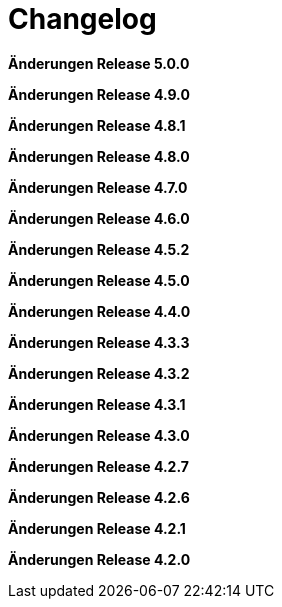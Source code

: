 = Changelog

*Änderungen Release 5.0.0*

// tag::release-5.0.0[]
// end::release-5.0.0[]

*Änderungen Release 4.9.0*

// tag::release-4.9.0[]
// end::release-4.9.0[]


*Änderungen Release 4.8.1*

// tag::release-4.8.1[]
// end::release-4.8.1[]

*Änderungen Release 4.8.0*

// tag::release-4.8.0[]
// end::release-4.8.0[]

*Änderungen Release 4.7.0*

// tag::release-4.7.0[]
// end::release-4.7.0[]

*Änderungen Release 4.6.0*

// tag::release-4.6.0[]
// end::release-4.6.0[]

*Änderungen Release 4.5.2*

// tag::release-4.5.2[]
// end::release-4.5.2[]

*Änderungen Release 4.5.0*

// tag::release-4.5.0[]
// end::release-4.5.0[]

*Änderungen Release 4.4.0*

// tag::release-4.4.0[]
// end::release-4.4.0[]

*Änderungen Release 4.3.3*

// tag::release-4.3.3[]
// end::release-4.3.3[]

*Änderungen Release 4.3.2*

// tag::release-4.3.2[]
// end::release-4.3.2[]

*Änderungen Release 4.3.1*

// tag::release-4.3.1[]
// end::release-4.3.1[]

*Änderungen Release 4.3.0*

// tag::release-4.3.0[]
// end::release-4.3.0[]

*Änderungen Release 4.2.7*

// tag::release-4.2.7[]
// end::release-4.2.7[]

*Änderungen Release 4.2.6*

// tag::release-4.2.6[]
// end::release-4.2.6[]

*Änderungen Release 4.2.1*

// tag::release-4.2.1[]
// end::release-4.2.1[]

*Änderungen Release 4.2.0*

// tag::release-4.2.0[]
// end::release-4.2.0[]